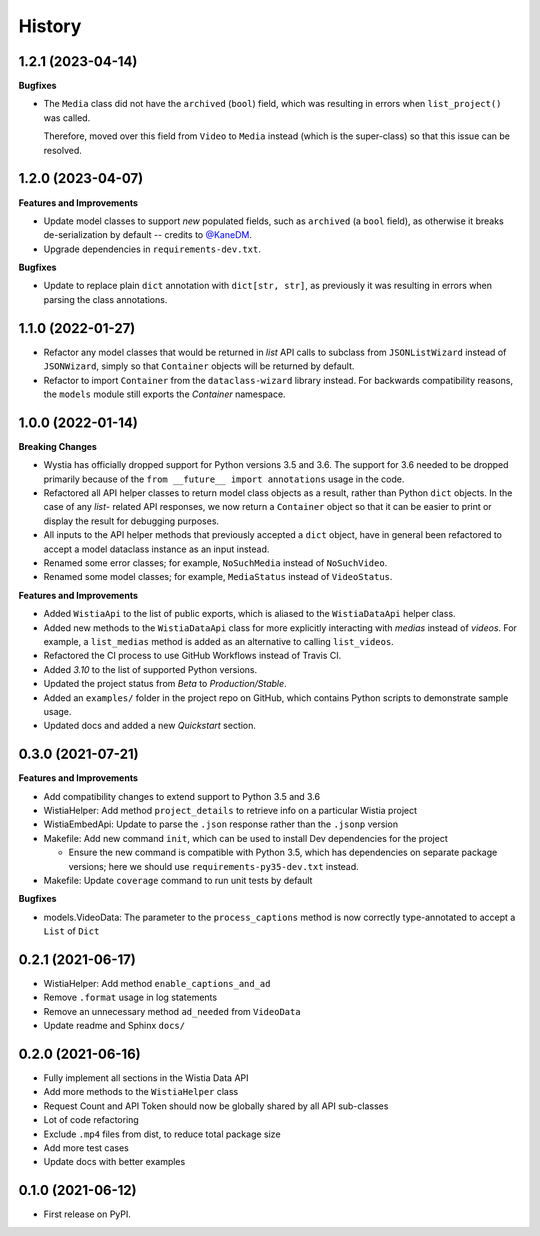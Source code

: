 =======
History
=======

1.2.1 (2023-04-14)
------------------

**Bugfixes**

* The ``Media`` class did not have the ``archived`` (``bool``) field, which
  was resulting in errors when ``list_project()`` was called.

  Therefore, moved over this field from ``Video`` to ``Media`` instead (which is the
  super-class) so that this issue can be resolved.

1.2.0 (2023-04-07)
------------------

**Features and Improvements**

* Update model classes to support *new* populated fields, such as ``archived`` (a ``bool`` field), as otherwise it breaks de-serialization by default -- credits to `@KaneDM`_.
* Upgrade dependencies in ``requirements-dev.txt``.

**Bugfixes**

* Update to replace plain ``dict`` annotation with ``dict[str, str]``, as previously it was resulting in errors when parsing the class annotations.

.. _@KaneDM: https://github.com/KaneDM

1.1.0 (2022-01-27)
------------------

* Refactor any model classes that would be returned in *list* API
  calls to subclass from ``JSONListWizard`` instead of ``JSONWizard``,
  simply so that ``Container`` objects will be returned by default.

* Refactor to import ``Container`` from the ``dataclass-wizard`` library
  instead. For backwards compatibility reasons, the ``models`` module
  still exports the *Container* namespace.

1.0.0 (2022-01-14)
------------------

**Breaking Changes**

* Wystia has officially dropped support for Python versions 3.5 and 3.6.
  The support for 3.6 needed to be dropped primarily because of the
  ``from __future__ import annotations`` usage in the code.
* Refactored all API helper classes to return model class objects as a result,
  rather than Python ``dict`` objects. In the case of any `list`- related API responses,
  we now return a ``Container`` object so that it can be easier to print or display
  the result for debugging purposes.
* All inputs to the API helper methods that previously accepted a ``dict`` object,
  have in general been refactored to accept a model dataclass instance as an input instead.
* Renamed some error classes; for example, ``NoSuchMedia`` instead of ``NoSuchVideo``.
* Renamed some model classes; for example, ``MediaStatus`` instead of ``VideoStatus``.

**Features and Improvements**

* Added ``WistiaApi`` to the list of public exports, which is aliased to the
  ``WistiaDataApi`` helper class.
* Added new methods to the ``WistiaDataApi`` class for more explicitly
  interacting with *medias* instead of *videos*. For example, a ``list_medias``
  method is added as an alternative to calling ``list_videos``.
* Refactored the CI process to use GitHub Workflows instead of Travis CI.
* Added *3.10* to the list of supported Python versions.
* Updated the project status from *Beta* to *Production/Stable*.
* Added an ``examples/`` folder in the project repo on GitHub, which
  contains Python scripts to demonstrate sample usage.
* Updated docs and added a new *Quickstart* section.

0.3.0 (2021-07-21)
------------------

**Features and Improvements**

* Add compatibility changes to extend support to Python 3.5 and 3.6
* WistiaHelper: Add method ``project_details`` to retrieve info on a particular Wistia project
* WistiaEmbedApi: Update to parse the ``.json`` response rather than the ``.jsonp`` version
* Makefile: Add new command ``init``, which can be used to install Dev dependencies for the project

  * Ensure the new command is compatible with Python 3.5, which has dependencies on separate
    package versions; here we should use ``requirements-py35-dev.txt`` instead.
* Makefile: Update ``coverage`` command to run unit tests by default

**Bugfixes**

* models.VideoData: The parameter to the ``process_captions`` method is now
  correctly type-annotated to accept a ``List`` of ``Dict``

0.2.1 (2021-06-17)
------------------

* WistiaHelper: Add method ``enable_captions_and_ad``
* Remove ``.format`` usage in log statements
* Remove an unnecessary method ``ad_needed`` from ``VideoData``
* Update readme and Sphinx ``docs/``

0.2.0 (2021-06-16)
------------------

* Fully implement all sections in the Wistia Data API
* Add more methods to the ``WistiaHelper`` class
* Request Count and API Token should now be globally shared by all API sub-classes
* Lot of code refactoring
* Exclude ``.mp4`` files from dist, to reduce total package size
* Add more test cases
* Update docs with better examples

0.1.0 (2021-06-12)
------------------

* First release on PyPI.
